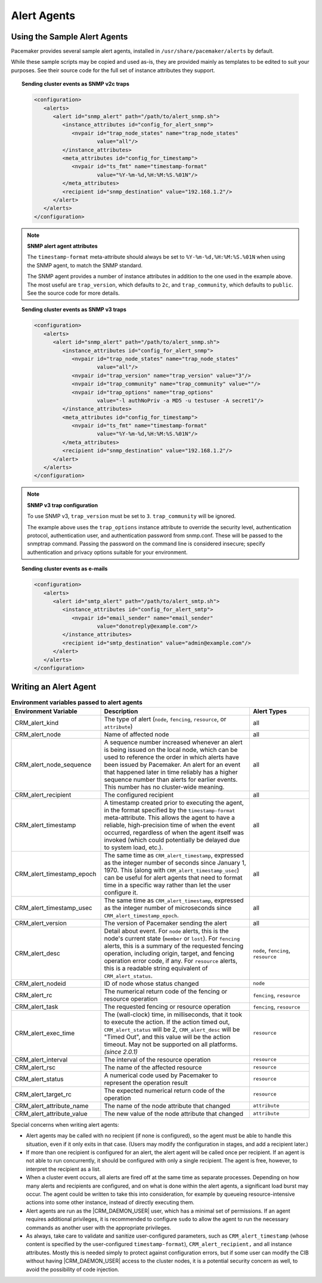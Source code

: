 .. index::
   single: alert; agents

Alert Agents
------------

.. index::
   single: alert; sample agents

Using the Sample Alert Agents
#############################

Pacemaker provides several sample alert agents, installed in
``/usr/share/pacemaker/alerts`` by default.

While these sample scripts may be copied and used as-is, they are provided
mainly as templates to be edited to suit your purposes. See their source code
for the full set of instance attributes they support.

.. topic:: Sending cluster events as SNMP v2c traps

   .. code-block:: xml

      <configuration>
         <alerts>
            <alert id="snmp_alert" path="/path/to/alert_snmp.sh">
               <instance_attributes id="config_for_alert_snmp">
                  <nvpair id="trap_node_states" name="trap_node_states"
                          value="all"/>
               </instance_attributes>
               <meta_attributes id="config_for_timestamp">
                  <nvpair id="ts_fmt" name="timestamp-format"
                          value="%Y-%m-%d,%H:%M:%S.%01N"/>
               </meta_attributes>
               <recipient id="snmp_destination" value="192.168.1.2"/>
            </alert>
         </alerts>
      </configuration>

.. note:: **SNMP alert agent attributes**

   The ``timestamp-format`` meta-attribute should always be set to
   ``%Y-%m-%d,%H:%M:%S.%01N`` when using the SNMP agent, to match the SNMP
   standard.

   The SNMP agent provides a number of instance attributes in addition to the
   one used in the example above. The most useful are ``trap_version``, which
   defaults to ``2c``, and ``trap_community``, which defaults to ``public``.
   See the source code for more details.

.. topic:: Sending cluster events as SNMP v3 traps

   .. code-block:: xml

      <configuration>
         <alerts>
            <alert id="snmp_alert" path="/path/to/alert_snmp.sh">
               <instance_attributes id="config_for_alert_snmp">
                  <nvpair id="trap_node_states" name="trap_node_states"
                          value="all"/>
                  <nvpair id="trap_version" name="trap_version" value="3"/>
                  <nvpair id="trap_community" name="trap_community" value=""/>
                  <nvpair id="trap_options" name="trap_options"
                          value="-l authNoPriv -a MD5 -u testuser -A secret1"/>
               </instance_attributes>
               <meta_attributes id="config_for_timestamp">
                  <nvpair id="ts_fmt" name="timestamp-format"
                          value="%Y-%m-%d,%H:%M:%S.%01N"/>
               </meta_attributes>
               <recipient id="snmp_destination" value="192.168.1.2"/>
            </alert>
         </alerts>
      </configuration>

.. note:: **SNMP v3 trap configuration**

   To use SNMP v3, ``trap_version`` must be set to ``3``. ``trap_community``
   will be ignored.

   The example above uses the ``trap_options`` instance attribute to override
   the security level, authentication protocol, authentication user, and
   authentication password from snmp.conf. These will be passed to the snmptrap
   command. Passing the password on the command line is considered insecure;
   specify authentication and privacy options suitable for your environment.

.. topic:: Sending cluster events as e-mails

   .. code-block:: xml

      <configuration>
         <alerts>
            <alert id="smtp_alert" path="/path/to/alert_smtp.sh">
               <instance_attributes id="config_for_alert_smtp">
                  <nvpair id="email_sender" name="email_sender"
                          value="donotreply@example.com"/>
               </instance_attributes>
               <recipient id="smtp_destination" value="admin@example.com"/>
            </alert>
         </alerts>
      </configuration>


.. index::
   single: alert; agent development

Writing an Alert Agent
######################

.. index::
   single: alert; environment variables
   single: environment variable; alert agents

.. list-table:: **Environment variables passed to alert agents**
   :class: longtable
   :widths: 30 50 20
   :header-rows: 1

   * - Environment Variable
     - Description
     - Alert Types
   * - .. _CRM_alert_kind:

       .. index::
          single: environment variable; CRM_alert_kind
          single: CRM_alert_kind

       CRM_alert_kind
     - The type of alert (``node``, ``fencing``, ``resource``, or
       ``attribute``)
     - all
   * - .. _CRM_alert_node:

       .. index::
          single: environment variable; CRM_alert_node
          single: CRM_alert_node

       CRM_alert_node
     - Name of affected node
     - all
   * - .. _CRM_alert_node_sequence:

       .. index::
          single: environment variable; CRM_alert_node_sequence
          single: CRM_alert_node_sequence

       CRM_alert_node_sequence
     - A sequence number increased whenever an alert is being issued on the
       local node, which can be used to reference the order in which alerts
       have been issued by Pacemaker. An alert for an event that happened later
       in time reliably has a higher sequence number than alerts for earlier
       events. This number has no cluster-wide meaning.
     - all
   * - .. _CRM_alert_recipient:

       .. index::
          single: environment variable; CRM_alert_recipient
          single: CRM_alert_recipient

       CRM_alert_recipient
     - The configured recipient
     - all
   * - .. _CRM_alert_timestamp:

       .. index::
          single: environment variable; CRM_alert_timestamp
          single: CRM_alert_timestamp

       CRM_alert_timestamp
     - A timestamp created prior to executing the agent, in the format
       specified by the ``timestamp-format`` meta-attribute.  This allows the
       agent to have a reliable, high-precision time of when the event
       occurred, regardless of when the agent itself was invoked (which could
       potentially be delayed due to system load, etc.).
     - all
   * - .. _CRM_alert_timestamp_epoch:

       .. index::
          single: environment variable; CRM_alert_timestamp_epoch
          single: CRM_alert_timestamp_epoch

       CRM_alert_timestamp_epoch
     - The same time as ``CRM_alert_timestamp``, expressed as the integer
       number of seconds since January 1, 1970. This (along with
       ``CRM_alert_timestamp_usec``) can be useful for alert agents that need
       to format time in a specific way rather than let the user configure it.
     - all
   * - .. _CRM_alert_timestamp_usec:

       .. index::
          single: environment variable; CRM_alert_timestamp_usec
          single: CRM_alert_timestamp_usec

       CRM_alert_timestamp_usec
     - The same time as ``CRM_alert_timestamp``, expressed as the integer
       number of microseconds since ``CRM_alert_timestamp_epoch``.
     - all
   * - .. _CRM_alert_version:

       .. index::
          single: environment variable; CRM_alert_version
          single: CRM_alert_version

       CRM_alert_version
     - The version of Pacemaker sending the alert
     - all
   * - .. _CRM_alert_desc:

       .. index::
          single: environment variable; CRM_alert_desc
          single: CRM_alert_desc

       CRM_alert_desc
     - Detail about event. For ``node`` alerts, this is the node's current
       state (``member`` or ``lost``). For ``fencing`` alerts, this is a
       summary of the requested fencing operation, including origin, target,
       and fencing operation error code, if any. For ``resource`` alerts, this
       is a readable string equivalent of ``CRM_alert_status``.
     - ``node``, ``fencing``, ``resource``
   * - .. _CRM_alert_nodeid:

       .. index::
          single: environment variable; CRM_alert_nodeid
          single: CRM_alert_nodeid

       CRM_alert_nodeid
     - ID of node whose status changed
     - ``node``
   * - .. _CRM_alert_rc:

       .. index::
          single: environment variable; CRM_alert_rc
          single: CRM_alert_rc

       CRM_alert_rc
     - The numerical return code of the fencing or resource operation
     - ``fencing``, ``resource``
   * - .. _CRM_alert_task:

       .. index::
          single: environment variable; CRM_alert_task
          single: CRM_alert_task

       CRM_alert_task
     - The requested fencing or resource operation
     - ``fencing``, ``resource``
   * - .. _CRM_alert_exec_time:

       .. index::
          single: environment variable; CRM_alert_exec_time
          single: CRM_alert_exec_time

       CRM_alert_exec_time
     - The (wall-clock) time, in milliseconds, that it took to execute the
       action. If the action timed out, ``CRM_alert_status`` will be 2,
       ``CRM_alert_desc`` will be "Timed Out", and this value will be the
       action timeout. May not be supported on all platforms. *(since 2.0.1)*
     - ``resource``
   * - .. _CRM_alert_interval:

       .. index::
          single: environment variable; CRM_alert_interval
          single: CRM_alert_interval

       CRM_alert_interval
     - The interval of the resource operation
     - ``resource``
   * - .. _CRM_alert_rsc:

       .. index::
          single: environment variable; CRM_alert_rsc
          single: CRM_alert_rsc

       CRM_alert_rsc
     - The name of the affected resource
     - ``resource``
   * - .. _CRM_alert_status:

       .. index::
          single: environment variable; CRM_alert_status
          single: CRM_alert_status

       CRM_alert_status
     - A numerical code used by Pacemaker to represent the operation result
     - ``resource``
   * - .. _CRM_alert_target_rc:

       .. index::
          single: environment variable; CRM_alert_target_rc
          single: CRM_alert_target_rc

       CRM_alert_target_rc
     - The expected numerical return code of the operation
     - ``resource``
   * - .. _CRM_alert_attribute_name:

       .. index::
          single: environment variable; CRM_alert_attribute_name
          single: CRM_alert_attribute_name

       CRM_alert_attribute_name
     - The name of the node attribute that changed
     - ``attribute``
   * - .. _CRM_alert_attribute_value:

       .. index::
          single: environment variable; CRM_alert_attribute_value
          single: CRM_alert_attribute_value

       CRM_alert_attribute_value
     - The new value of the node attribute that changed
     - ``attribute``

Special concerns when writing alert agents:

* Alert agents may be called with no recipient (if none is configured),
  so the agent must be able to handle this situation, even if it
  only exits in that case. (Users may modify the configuration in
  stages, and add a recipient later.)

* If more than one recipient is configured for an alert, the alert agent will
  be called once per recipient. If an agent is not able to run concurrently, it
  should be configured with only a single recipient. The agent is free,
  however, to interpret the recipient as a list.

* When a cluster event occurs, all alerts are fired off at the same time as
  separate processes. Depending on how many alerts and recipients are
  configured, and on what is done within the alert agents,
  a significant load burst may occur. The agent could be written to take
  this into consideration, for example by queueing resource-intensive actions
  into some other instance, instead of directly executing them.

* Alert agents are run as the |CRM_DAEMON_USER| user, which has a minimal set
  of permissions. If an agent requires additional privileges, it is
  recommended to configure ``sudo`` to allow the agent to run the necessary
  commands as another user with the appropriate privileges.

* As always, take care to validate and sanitize user-configured parameters,
  such as ``CRM_alert_timestamp`` (whose content is specified by the
  user-configured ``timestamp-format``), ``CRM_alert_recipient,`` and all
  instance attributes. Mostly this is needed simply to protect against
  configuration errors, but if some user can modify the CIB without having
  |CRM_DAEMON_USER| access to the cluster nodes, it is a potential security
  concern as well, to avoid the possibility of code injection.

